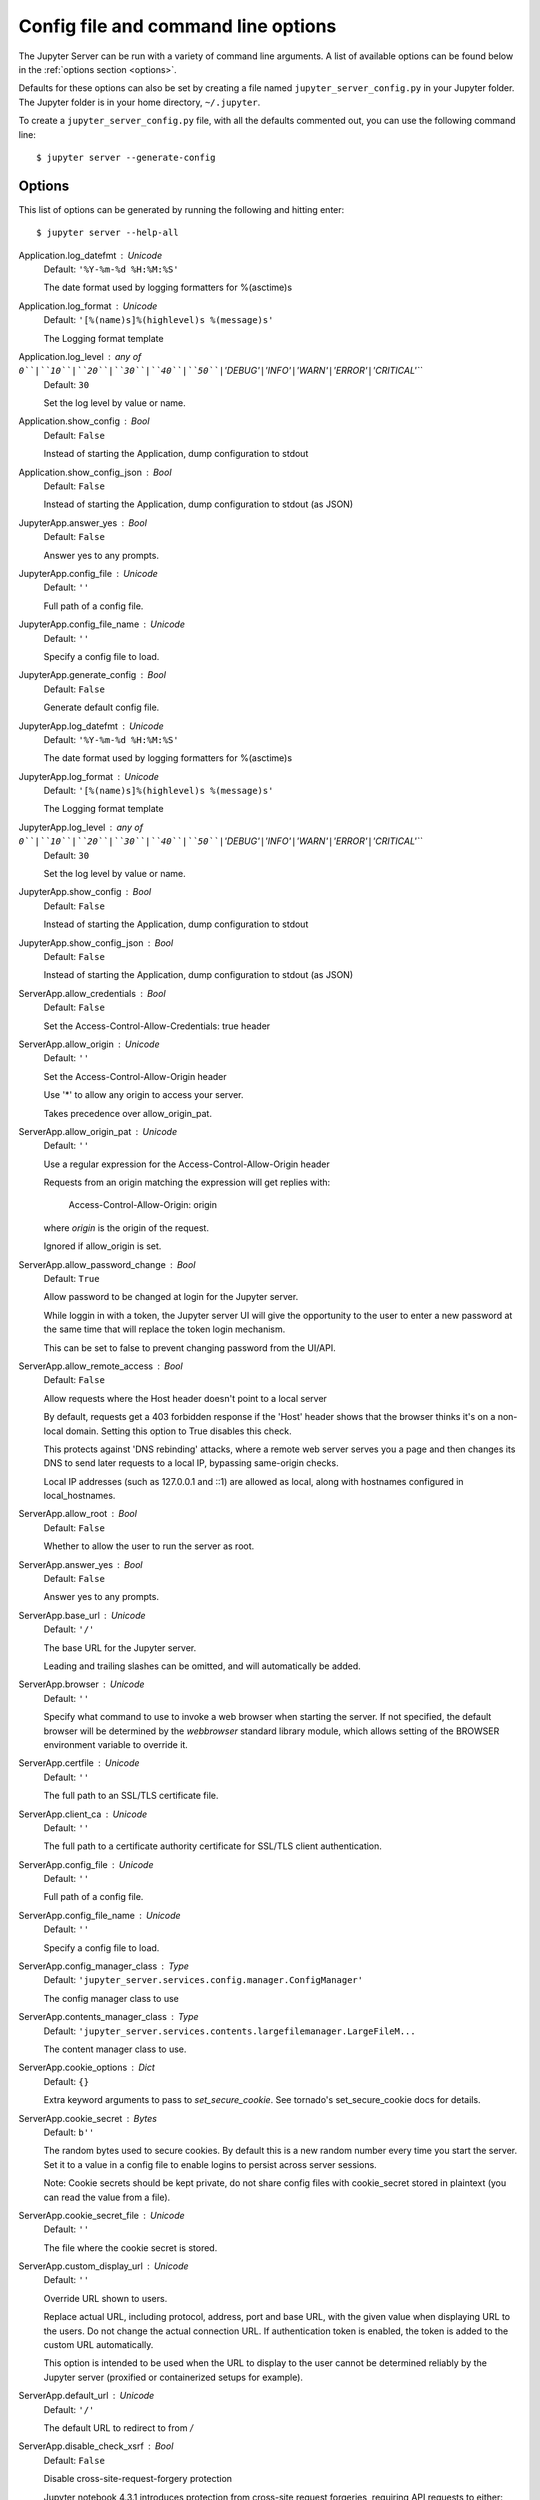 .. _other-full-config:


Config file and command line options
====================================

The Jupyter Server can be run with a variety of command line arguments.
A list of available options can be found below in the :ref:`options section
<options>`.

Defaults for these options can also be set by creating a file named
``jupyter_server_config.py`` in your Jupyter folder. The Jupyter
folder is in your home directory, ``~/.jupyter``.

To create a ``jupyter_server_config.py`` file, with all the defaults
commented out, you can use the following command line::

  $ jupyter server --generate-config


.. _options:

Options
-------

This list of options can be generated by running the following and hitting
enter::

  $ jupyter server --help-all




Application.log_datefmt : Unicode
    Default: ``'%Y-%m-%d %H:%M:%S'``

    The date format used by logging formatters for %(asctime)s

Application.log_format : Unicode
    Default: ``'[%(name)s]%(highlevel)s %(message)s'``

    The Logging format template

Application.log_level : any of ``0``|``10``|``20``|``30``|``40``|``50``|``'DEBUG'``|``'INFO'``|``'WARN'``|``'ERROR'``|``'CRITICAL'``
    Default: ``30``

    Set the log level by value or name.

Application.show_config : Bool
    Default: ``False``

    Instead of starting the Application, dump configuration to stdout

Application.show_config_json : Bool
    Default: ``False``

    Instead of starting the Application, dump configuration to stdout (as JSON)

JupyterApp.answer_yes : Bool
    Default: ``False``

    Answer yes to any prompts.

JupyterApp.config_file : Unicode
    Default: ``''``

    Full path of a config file.

JupyterApp.config_file_name : Unicode
    Default: ``''``

    Specify a config file to load.

JupyterApp.generate_config : Bool
    Default: ``False``

    Generate default config file.

JupyterApp.log_datefmt : Unicode
    Default: ``'%Y-%m-%d %H:%M:%S'``

    The date format used by logging formatters for %(asctime)s

JupyterApp.log_format : Unicode
    Default: ``'[%(name)s]%(highlevel)s %(message)s'``

    The Logging format template

JupyterApp.log_level : any of ``0``|``10``|``20``|``30``|``40``|``50``|``'DEBUG'``|``'INFO'``|``'WARN'``|``'ERROR'``|``'CRITICAL'``
    Default: ``30``

    Set the log level by value or name.

JupyterApp.show_config : Bool
    Default: ``False``

    Instead of starting the Application, dump configuration to stdout

JupyterApp.show_config_json : Bool
    Default: ``False``

    Instead of starting the Application, dump configuration to stdout (as JSON)

ServerApp.allow_credentials : Bool
    Default: ``False``

    Set the Access-Control-Allow-Credentials: true header

ServerApp.allow_origin : Unicode
    Default: ``''``

    Set the Access-Control-Allow-Origin header

    Use '*' to allow any origin to access your server.

    Takes precedence over allow_origin_pat.


ServerApp.allow_origin_pat : Unicode
    Default: ``''``

    Use a regular expression for the Access-Control-Allow-Origin header

    Requests from an origin matching the expression will get replies with:

        Access-Control-Allow-Origin: origin

    where `origin` is the origin of the request.

    Ignored if allow_origin is set.


ServerApp.allow_password_change : Bool
    Default: ``True``

    Allow password to be changed at login for the Jupyter server.

    While loggin in with a token, the Jupyter server UI will give the opportunity to
    the user to enter a new password at the same time that will replace
    the token login mechanism.

    This can be set to false to prevent changing password from the UI/API.


ServerApp.allow_remote_access : Bool
    Default: ``False``

    Allow requests where the Host header doesn't point to a local server

    By default, requests get a 403 forbidden response if the 'Host' header
    shows that the browser thinks it's on a non-local domain.
    Setting this option to True disables this check.

    This protects against 'DNS rebinding' attacks, where a remote web server
    serves you a page and then changes its DNS to send later requests to a
    local IP, bypassing same-origin checks.

    Local IP addresses (such as 127.0.0.1 and ::1) are allowed as local,
    along with hostnames configured in local_hostnames.


ServerApp.allow_root : Bool
    Default: ``False``

    Whether to allow the user to run the server as root.

ServerApp.answer_yes : Bool
    Default: ``False``

    Answer yes to any prompts.

ServerApp.base_url : Unicode
    Default: ``'/'``

    The base URL for the Jupyter server.

    Leading and trailing slashes can be omitted,
    and will automatically be added.


ServerApp.browser : Unicode
    Default: ``''``

    Specify what command to use to invoke a web
    browser when starting the server. If not specified, the
    default browser will be determined by the `webbrowser`
    standard library module, which allows setting of the
    BROWSER environment variable to override it.


ServerApp.certfile : Unicode
    Default: ``''``

    The full path to an SSL/TLS certificate file.

ServerApp.client_ca : Unicode
    Default: ``''``

    The full path to a certificate authority certificate for SSL/TLS client authentication.

ServerApp.config_file : Unicode
    Default: ``''``

    Full path of a config file.

ServerApp.config_file_name : Unicode
    Default: ``''``

    Specify a config file to load.

ServerApp.config_manager_class : Type
    Default: ``'jupyter_server.services.config.manager.ConfigManager'``

    The config manager class to use

ServerApp.contents_manager_class : Type
    Default: ``'jupyter_server.services.contents.largefilemanager.LargeFileM...``

    The content manager class to use.

ServerApp.cookie_options : Dict
    Default: ``{}``

    Extra keyword arguments to pass to `set_secure_cookie`. See tornado's set_secure_cookie docs for details.

ServerApp.cookie_secret : Bytes
    Default: ``b''``

    The random bytes used to secure cookies.
    By default this is a new random number every time you start the server.
    Set it to a value in a config file to enable logins to persist across server sessions.

    Note: Cookie secrets should be kept private, do not share config files with
    cookie_secret stored in plaintext (you can read the value from a file).


ServerApp.cookie_secret_file : Unicode
    Default: ``''``

    The file where the cookie secret is stored.

ServerApp.custom_display_url : Unicode
    Default: ``''``

    Override URL shown to users.

    Replace actual URL, including protocol, address, port and base URL,
    with the given value when displaying URL to the users. Do not change
    the actual connection URL. If authentication token is enabled, the
    token is added to the custom URL automatically.

    This option is intended to be used when the URL to display to the user
    cannot be determined reliably by the Jupyter server (proxified
    or containerized setups for example).

ServerApp.default_url : Unicode
    Default: ``'/'``

    The default URL to redirect to from `/`

ServerApp.disable_check_xsrf : Bool
    Default: ``False``

    Disable cross-site-request-forgery protection

    Jupyter notebook 4.3.1 introduces protection from cross-site request forgeries,
    requiring API requests to either:

    - originate from pages served by this server (validated with XSRF cookie and token), or
    - authenticate with a token

    Some anonymous compute resources still desire the ability to run code,
    completely without authentication.
    These services can disable all authentication and security checks,
    with the full knowledge of what that implies.


ServerApp.extra_services : List
    Default: ``[]``

    handlers that should be loaded at higher priority than the default services

ServerApp.extra_static_paths : List
    Default: ``[]``

    Extra paths to search for serving static files.

    This allows adding javascript/css to be available from the Jupyter server machine,
    or overriding individual files in the IPython

ServerApp.extra_template_paths : List
    Default: ``[]``

    Extra paths to search for serving jinja templates.

    Can be used to override templates from jupyter_server.templates.

ServerApp.file_to_run : Unicode
    Default: ``''``

    No description

ServerApp.generate_config : Bool
    Default: ``False``

    Generate default config file.

ServerApp.get_secure_cookie_kwargs : Dict
    Default: ``{}``

    Extra keyword arguments to pass to `get_secure_cookie`. See tornado's get_secure_cookie docs for details.

ServerApp.iopub_data_rate_limit : Float
    Default: ``1000000``

    (bytes/sec)
    Maximum rate at which stream output can be sent on iopub before they are
    limited.

ServerApp.iopub_msg_rate_limit : Float
    Default: ``1000``

    (msgs/sec)
    Maximum rate at which messages can be sent on iopub before they are
    limited.

ServerApp.ip : Unicode
    Default: ``'localhost'``

    The IP address the Jupyter server will listen on.

ServerApp.jinja_environment_options : Dict
    Default: ``{}``

    Supply extra arguments that will be passed to Jinja environment.

ServerApp.jinja_template_vars : Dict
    Default: ``{}``

    Extra variables to supply to jinja templates when rendering.

ServerApp.jpserver_extensions : Dict
    Default: ``{}``

    Dict of Python modules to load as notebook server extensions.Entry values can be used to enable and disable the loading ofthe extensions. The extensions will be loaded in alphabetical order.

ServerApp.kernel_manager_class : Type
    Default: ``'jupyter_server.services.kernels.kernelmanager.MappingKernelM...``

    The kernel manager class to use.

ServerApp.kernel_spec_manager_class : Type
    Default: ``'jupyter_client.kernelspec.KernelSpecManager'``


    The kernel spec manager class to use. Should be a subclass
    of `jupyter_client.kernelspec.KernelSpecManager`.

    The Api of KernelSpecManager is provisional and might change
    without warning between this version of Jupyter and the next stable one.


ServerApp.keyfile : Unicode
    Default: ``''``

    The full path to a private key file for usage with SSL/TLS.

ServerApp.local_hostnames : List
    Default: ``['localhost']``

    Hostnames to allow as local when allow_remote_access is False.

    Local IP addresses (such as 127.0.0.1 and ::1) are automatically accepted
    as local as well.


ServerApp.log_datefmt : Unicode
    Default: ``'%Y-%m-%d %H:%M:%S'``

    The date format used by logging formatters for %(asctime)s

ServerApp.log_format : Unicode
    Default: ``'[%(name)s]%(highlevel)s %(message)s'``

    The Logging format template

ServerApp.log_level : any of ``0``|``10``|``20``|``30``|``40``|``50``|``'DEBUG'``|``'INFO'``|``'WARN'``|``'ERROR'``|``'CRITICAL'``
    Default: ``30``

    Set the log level by value or name.

ServerApp.login_handler_class : Type
    Default: ``'jupyter_server.auth.login.LoginHandler'``

    The login handler class to use.

ServerApp.logout_handler_class : Type
    Default: ``'jupyter_server.auth.logout.LogoutHandler'``

    The logout handler class to use.

ServerApp.max_body_size : Int
    Default: ``536870912``


    Sets the maximum allowed size of the client request body, specified in
    the Content-Length request header field. If the size in a request
    exceeds the configured value, a malformed HTTP message is returned to
    the client.

    Note: max_body_size is applied even in streaming mode.


ServerApp.max_buffer_size : Int
    Default: ``536870912``


    Gets or sets the maximum amount of memory, in bytes, that is allocated
    for use by the buffer manager.


ServerApp.notebook_dir : Unicode
    Default: ``''``

    DEPRECATED, use root_dir.

ServerApp.open_browser : Bool
    Default: ``False``

    Whether to open in a browser after starting.
    The specific browser used is platform dependent and
    determined by the python standard library `webbrowser`
    module, unless it is overridden using the --browser
    (ServerApp.browser) configuration option.


ServerApp.password : Unicode
    Default: ``''``

    Hashed password to use for web authentication.

    To generate, type in a python/IPython shell:

      from jupyter_server.auth import passwd; passwd()

    The string should be of the form type:salt:hashed-password.


ServerApp.password_required : Bool
    Default: ``False``

    Forces users to use a password for the Jupyter server.
    This is useful in a multi user environment, for instance when
    everybody in the LAN can access each other's machine through ssh.

    In such a case, serving on localhost is not secure since
    any user can connect to the Jupyter server via ssh.



ServerApp.port : Int
    Default: ``8888``

    The port the Jupyter server will listen on.

ServerApp.port_retries : Int
    Default: ``50``

    The number of additional ports to try if the specified port is not available.

ServerApp.pylab : Unicode
    Default: ``'disabled'``


    DISABLED: use %pylab or %matplotlib in the notebook to enable matplotlib.


ServerApp.quit_button : Bool
    Default: ``True``

    If True, display controls to shut down the Jupyter server, such as menu items or buttons.

ServerApp.rate_limit_window : Float
    Default: ``3``

    (sec) Time window used to
    check the message and data rate limits.

ServerApp.reraise_server_extension_failures : Bool
    Default: ``False``

    Reraise exceptions encountered loading server extensions?

ServerApp.root_dir : Unicode
    Default: ``''``

    The directory to use for notebooks and kernels.

ServerApp.session_manager_class : Type
    Default: ``'jupyter_server.services.sessions.sessionmanager.SessionManager'``

    The session manager class to use.

ServerApp.show_config : Bool
    Default: ``False``

    Instead of starting the Application, dump configuration to stdout

ServerApp.show_config_json : Bool
    Default: ``False``

    Instead of starting the Application, dump configuration to stdout (as JSON)

ServerApp.shutdown_no_activity_timeout : Int
    Default: ``0``

    Shut down the server after N seconds with no kernels or terminals running and no activity. This can be used together with culling idle kernels (MappingKernelManager.cull_idle_timeout) to shutdown the Jupyter server when it's not in use. This is not precisely timed: it may shut down up to a minute later. 0 (the default) disables this automatic shutdown.

ServerApp.ssl_options : Dict
    Default: ``{}``

    Supply SSL options for the tornado HTTPServer.
    See the tornado docs for details.

ServerApp.terminado_settings : Dict
    Default: ``{}``

    Supply overrides for terminado. Currently only supports "shell_command".

ServerApp.terminals_enabled : Bool
    Default: ``True``

    Set to False to disable terminals.

    This does *not* make the server more secure by itself.
    Anything the user can in a terminal, they can also do in a notebook.

    Terminals may also be automatically disabled if the terminado package
    is not available.


ServerApp.token : Unicode
    Default: ``'<generated>'``

    Token used for authenticating first-time connections to the server.

    When no password is enabled,
    the default is to generate a new, random token.

    Setting to an empty string disables authentication altogether, which is NOT RECOMMENDED.


ServerApp.tornado_settings : Dict
    Default: ``{}``

    Supply overrides for the tornado.web.Application that the Jupyter server uses.

ServerApp.trust_xheaders : Bool
    Default: ``False``

    Whether to trust or not X-Scheme/X-Forwarded-Proto and X-Real-Ip/X-Forwarded-For headerssent by the upstream reverse proxy. Necessary if the proxy handles SSL

ServerApp.webbrowser_open_new : Int
    Default: ``2``

    Specify where to open the server on startup. This is the
    `new` argument passed to the standard library method `webbrowser.open`.
    The behaviour is not guaranteed, but depends on browser support. Valid
    values are:

     - 2 opens a new tab,
     - 1 opens a new window,
     - 0 opens in an existing window.

    See the `webbrowser.open` documentation for details.


ServerApp.websocket_compression_options : Any
    Default: ``None``


    Set the tornado compression options for websocket connections.

    This value will be returned from :meth:`WebSocketHandler.get_compression_options`.
    None (default) will disable compression.
    A dict (even an empty one) will enable compression.

    See the tornado docs for WebSocketHandler.get_compression_options for details.


ServerApp.websocket_url : Unicode
    Default: ``''``

    The base URL for websockets,
    if it differs from the HTTP server (hint: it almost certainly doesn't).

    Should be in the form of an HTTP origin: ws[s]://hostname[:port]


ConnectionFileMixin.connection_file : Unicode
    Default: ``''``

    JSON file in which to store connection info [default: kernel-<pid>.json]

    This file will contain the IP, ports, and authentication key needed to connect
    clients to this kernel. By default, this file will be created in the security dir
    of the current profile, but can be specified by absolute path.


ConnectionFileMixin.control_port : Int
    Default: ``0``

    set the control (ROUTER) port [default: random]

ConnectionFileMixin.hb_port : Int
    Default: ``0``

    set the heartbeat port [default: random]

ConnectionFileMixin.iopub_port : Int
    Default: ``0``

    set the iopub (PUB) port [default: random]

ConnectionFileMixin.ip : Unicode
    Default: ``''``

    Set the kernel's IP address [default localhost].
    If the IP address is something other than localhost, then
    Consoles on other machines will be able to connect
    to the Kernel, so be careful!

ConnectionFileMixin.shell_port : Int
    Default: ``0``

    set the shell (ROUTER) port [default: random]

ConnectionFileMixin.stdin_port : Int
    Default: ``0``

    set the stdin (ROUTER) port [default: random]

ConnectionFileMixin.transport : any of ``'tcp'``|``'ipc'`` (case-insensitive)
    Default: ``'tcp'``

    No description

KernelManager.autorestart : Bool
    Default: ``True``

    Should we autorestart the kernel if it dies.

KernelManager.connection_file : Unicode
    Default: ``''``

    JSON file in which to store connection info [default: kernel-<pid>.json]

    This file will contain the IP, ports, and authentication key needed to connect
    clients to this kernel. By default, this file will be created in the security dir
    of the current profile, but can be specified by absolute path.


KernelManager.control_port : Int
    Default: ``0``

    set the control (ROUTER) port [default: random]

KernelManager.hb_port : Int
    Default: ``0``

    set the heartbeat port [default: random]

KernelManager.iopub_port : Int
    Default: ``0``

    set the iopub (PUB) port [default: random]

KernelManager.ip : Unicode
    Default: ``''``

    Set the kernel's IP address [default localhost].
    If the IP address is something other than localhost, then
    Consoles on other machines will be able to connect
    to the Kernel, so be careful!

KernelManager.kernel_cmd : List
    Default: ``[]``

    DEPRECATED: Use kernel_name instead.

    The Popen Command to launch the kernel.
    Override this if you have a custom kernel.
    If kernel_cmd is specified in a configuration file,
    Jupyter does not pass any arguments to the kernel,
    because it cannot make any assumptions about the
    arguments that the kernel understands. In particular,
    this means that the kernel does not receive the
    option --debug if it given on the Jupyter command line.


KernelManager.shell_port : Int
    Default: ``0``

    set the shell (ROUTER) port [default: random]

KernelManager.shutdown_wait_time : Float
    Default: ``5.0``

    Time to wait for a kernel to terminate before killing it, in seconds.

KernelManager.stdin_port : Int
    Default: ``0``

    set the stdin (ROUTER) port [default: random]

KernelManager.transport : any of ``'tcp'``|``'ipc'`` (case-insensitive)
    Default: ``'tcp'``

    No description

Session.buffer_threshold : Int
    Default: ``1024``

    Threshold (in bytes) beyond which an object's buffer should be extracted to avoid pickling.

Session.check_pid : Bool
    Default: ``True``

    Whether to check PID to protect against calls after fork.

    This check can be disabled if fork-safety is handled elsewhere.


Session.copy_threshold : Int
    Default: ``65536``

    Threshold (in bytes) beyond which a buffer should be sent without copying.

Session.debug : Bool
    Default: ``False``

    Debug output in the Session

Session.digest_history_size : Int
    Default: ``65536``

    The maximum number of digests to remember.

    The digest history will be culled when it exceeds this value.


Session.item_threshold : Int
    Default: ``64``

    The maximum number of items for a container to be introspected for custom serialization.
    Containers larger than this are pickled outright.


Session.key : CBytes
    Default: ``b''``

    execution key, for signing messages.

Session.keyfile : Unicode
    Default: ``''``

    path to file containing execution key.

Session.metadata : Dict
    Default: ``{}``

    Metadata dictionary, which serves as the default top-level metadata dict for each message.

Session.packer : DottedObjectName
    Default: ``'json'``

    The name of the packer for serializing messages.
    Should be one of 'json', 'pickle', or an import name
    for a custom callable serializer.

Session.session : CUnicode
    Default: ``''``

    The UUID identifying this session.

Session.signature_scheme : Unicode
    Default: ``'hmac-sha256'``

    The digest scheme used to construct the message signatures.
    Must have the form 'hmac-HASH'.

Session.unpacker : DottedObjectName
    Default: ``'json'``

    The name of the unpacker for unserializing messages.
    Only used with custom functions for `packer`.

Session.username : Unicode
    Default: ``'username'``

    Username for the Session. Default is your system username.

MultiKernelManager.default_kernel_name : Unicode
    Default: ``'python3'``

    The name of the default kernel to start

MultiKernelManager.kernel_manager_class : DottedObjectName
    Default: ``'jupyter_client.ioloop.IOLoopKernelManager'``

    The kernel manager class.  This is configurable to allow
    subclassing of the KernelManager for customized behavior.


MultiKernelManager.shared_context : Bool
    Default: ``True``

    Share a single zmq.Context to talk to all my kernels

MappingKernelManager.allow_tracebacks : Bool
    Default: ``True``

    Whether to send tracebacks to clients on exceptions.

MappingKernelManager.allowed_message_types : List
    Default: ``[]``

    White list of allowed kernel message types.
    When the list is empty, all message types are allowed.


MappingKernelManager.buffer_offline_messages : Bool
    Default: ``True``

    Whether messages from kernels whose frontends have disconnected should be buffered in-memory.

    When True (default), messages are buffered and replayed on reconnect,
    avoiding lost messages due to interrupted connectivity.

    Disable if long-running kernels will produce too much output while
    no frontends are connected.


MappingKernelManager.cull_busy : Bool
    Default: ``False``

    Whether to consider culling kernels which are busy.
    Only effective if cull_idle_timeout > 0.

MappingKernelManager.cull_connected : Bool
    Default: ``False``

    Whether to consider culling kernels which have one or more connections.
    Only effective if cull_idle_timeout > 0.

MappingKernelManager.cull_idle_timeout : Int
    Default: ``0``

    Timeout (in seconds) after which a kernel is considered idle and ready to be culled.
    Values of 0 or lower disable culling. Very short timeouts may result in kernels being culled
    for users with poor network connections.

MappingKernelManager.cull_interval : Int
    Default: ``300``

    The interval (in seconds) on which to check for idle kernels exceeding the cull timeout value.

MappingKernelManager.default_kernel_name : Unicode
    Default: ``'python3'``

    The name of the default kernel to start

MappingKernelManager.kernel_info_timeout : Float
    Default: ``60``

    Timeout for giving up on a kernel (in seconds).

    On starting and restarting kernels, we check whether the
    kernel is running and responsive by sending kernel_info_requests.
    This sets the timeout in seconds for how long the kernel can take
    before being presumed dead.
    This affects the MappingKernelManager (which handles kernel restarts)
    and the ZMQChannelsHandler (which handles the startup).


MappingKernelManager.kernel_manager_class : DottedObjectName
    Default: ``'jupyter_client.ioloop.IOLoopKernelManager'``

    The kernel manager class.  This is configurable to allow
    subclassing of the KernelManager for customized behavior.


MappingKernelManager.root_dir : Unicode
    Default: ``''``

    No description

MappingKernelManager.shared_context : Bool
    Default: ``True``

    Share a single zmq.Context to talk to all my kernels

MappingKernelManager.traceback_replacement_message : Unicode
    Default: ``'An exception occurred at runtime, which is not shown due to ...``

    Message to print when allow_tracebacks is False, and an exception occurs

KernelSpecManager.ensure_native_kernel : Bool
    Default: ``True``

    If there is no Python kernelspec registered and the IPython
    kernel is available, ensure it is added to the spec list.


KernelSpecManager.kernel_spec_class : Type
    Default: ``'jupyter_client.kernelspec.KernelSpec'``

    The kernel spec class.  This is configurable to allow
    subclassing of the KernelSpecManager for customized behavior.


KernelSpecManager.whitelist : Set
    Default: ``set()``

    Whitelist of allowed kernel names.

    By default, all installed kernels are allowed.


ContentsManager.allow_hidden : Bool
    Default: ``False``

    Allow access to hidden files

ContentsManager.checkpoints : Instance
    Default: ``None``

    No description

ContentsManager.checkpoints_class : Type
    Default: ``'jupyter_server.services.contents.checkpoints.Checkpoints'``

    No description

ContentsManager.checkpoints_kwargs : Dict
    Default: ``{}``

    No description

ContentsManager.files_handler_class : Type
    Default: ``'jupyter_server.files.handlers.FilesHandler'``

    handler class to use when serving raw file requests.

    Default is a fallback that talks to the ContentsManager API,
    which may be inefficient, especially for large files.

    Local files-based ContentsManagers can use a StaticFileHandler subclass,
    which will be much more efficient.

    Access to these files should be Authenticated.


ContentsManager.files_handler_params : Dict
    Default: ``{}``

    Extra parameters to pass to files_handler_class.

    For example, StaticFileHandlers generally expect a `path` argument
    specifying the root directory from which to serve files.


ContentsManager.hide_globs : List
    Default: ``['__pycache__', '*.pyc', '*.pyo', '.DS_Store', '*.so', '*.dyl...``


    Glob patterns to hide in file and directory listings.


ContentsManager.pre_save_hook : Any
    Default: ``None``

    Python callable or importstring thereof

    To be called on a contents model prior to save.

    This can be used to process the structure,
    such as removing notebook outputs or other side effects that
    should not be saved.

    It will be called as (all arguments passed by keyword)::

        hook(path=path, model=model, contents_manager=self)

    - model: the model to be saved. Includes file contents.
      Modifying this dict will affect the file that is stored.
    - path: the API path of the save destination
    - contents_manager: this ContentsManager instance


ContentsManager.root_dir : Unicode
    Default: ``'/'``

    No description

ContentsManager.untitled_directory : Unicode
    Default: ``'Untitled Folder'``

    The base name used when creating untitled directories.

ContentsManager.untitled_file : Unicode
    Default: ``'untitled'``

    The base name used when creating untitled files.

ContentsManager.untitled_notebook : Unicode
    Default: ``'Untitled'``

    The base name used when creating untitled notebooks.

FileManagerMixin.use_atomic_writing : Bool
    Default: ``True``

    By default notebooks are saved on disk on a temporary file and then if succefully written, it replaces the old ones.
    This procedure, namely 'atomic_writing', causes some bugs on file system whitout operation order enforcement (like some networked fs).
    If set to False, the new notebook is written directly on the old one which could fail (eg: full filesystem or quota )

FileContentsManager.allow_hidden : Bool
    Default: ``False``

    Allow access to hidden files

FileContentsManager.checkpoints : Instance
    Default: ``None``

    No description

FileContentsManager.checkpoints_class : Type
    Default: ``'jupyter_server.services.contents.checkpoints.Checkpoints'``

    No description

FileContentsManager.checkpoints_kwargs : Dict
    Default: ``{}``

    No description

FileContentsManager.delete_to_trash : Bool
    Default: ``True``

    If True (default), deleting files will send them to the
    platform's trash/recycle bin, where they can be recovered. If False,
    deleting files really deletes them.

FileContentsManager.files_handler_class : Type
    Default: ``'jupyter_server.files.handlers.FilesHandler'``

    handler class to use when serving raw file requests.

    Default is a fallback that talks to the ContentsManager API,
    which may be inefficient, especially for large files.

    Local files-based ContentsManagers can use a StaticFileHandler subclass,
    which will be much more efficient.

    Access to these files should be Authenticated.


FileContentsManager.files_handler_params : Dict
    Default: ``{}``

    Extra parameters to pass to files_handler_class.

    For example, StaticFileHandlers generally expect a `path` argument
    specifying the root directory from which to serve files.


FileContentsManager.hide_globs : List
    Default: ``['__pycache__', '*.pyc', '*.pyo', '.DS_Store', '*.so', '*.dyl...``


    Glob patterns to hide in file and directory listings.


FileContentsManager.post_save_hook : Any
    Default: ``None``

    Python callable or importstring thereof

    to be called on the path of a file just saved.

    This can be used to process the file on disk,
    such as converting the notebook to a script or HTML via nbconvert.

    It will be called as (all arguments passed by keyword)::

        hook(os_path=os_path, model=model, contents_manager=instance)

    - path: the filesystem path to the file just written
    - model: the model representing the file
    - contents_manager: this ContentsManager instance


FileContentsManager.pre_save_hook : Any
    Default: ``None``

    Python callable or importstring thereof

    To be called on a contents model prior to save.

    This can be used to process the structure,
    such as removing notebook outputs or other side effects that
    should not be saved.

    It will be called as (all arguments passed by keyword)::

        hook(path=path, model=model, contents_manager=self)

    - model: the model to be saved. Includes file contents.
      Modifying this dict will affect the file that is stored.
    - path: the API path of the save destination
    - contents_manager: this ContentsManager instance


FileContentsManager.root_dir : Unicode
    Default: ``''``

    No description

FileContentsManager.untitled_directory : Unicode
    Default: ``'Untitled Folder'``

    The base name used when creating untitled directories.

FileContentsManager.untitled_file : Unicode
    Default: ``'untitled'``

    The base name used when creating untitled files.

FileContentsManager.untitled_notebook : Unicode
    Default: ``'Untitled'``

    The base name used when creating untitled notebooks.

FileContentsManager.use_atomic_writing : Bool
    Default: ``True``

    By default notebooks are saved on disk on a temporary file and then if succefully written, it replaces the old ones.
    This procedure, namely 'atomic_writing', causes some bugs on file system whitout operation order enforcement (like some networked fs).
    If set to False, the new notebook is written directly on the old one which could fail (eg: full filesystem or quota )

NotebookNotary.algorithm : any of ``'blake2s'``|``'sha512'``|``'md5'``|``'sha3_512'``|``'sha3_224'``|``'blake2b'``|``'sha384'``|``'sha1'``|``'sha3_256'``|``'sha256'``|``'sha224'``|``'sha3_384'``
    Default: ``'sha256'``

    The hashing algorithm used to sign notebooks.

NotebookNotary.db_file : Unicode
    Default: ``''``

    The sqlite file in which to store notebook signatures.
    By default, this will be in your Jupyter data directory.
    You can set it to ':memory:' to disable sqlite writing to the filesystem.


NotebookNotary.secret : Bytes
    Default: ``b''``

    The secret key with which notebooks are signed.

NotebookNotary.secret_file : Unicode
    Default: ``''``

    The file where the secret key is stored.

NotebookNotary.store_factory : Callable
    Default: ``traitlets.Undefined``

    A callable returning the storage backend for notebook signatures.
    The default uses an SQLite database.

GatewayMappingKernelManager.allow_tracebacks : Bool
    Default: ``True``

    Whether to send tracebacks to clients on exceptions.

GatewayMappingKernelManager.allowed_message_types : List
    Default: ``[]``

    White list of allowed kernel message types.
    When the list is empty, all message types are allowed.


GatewayMappingKernelManager.buffer_offline_messages : Bool
    Default: ``True``

    Whether messages from kernels whose frontends have disconnected should be buffered in-memory.

    When True (default), messages are buffered and replayed on reconnect,
    avoiding lost messages due to interrupted connectivity.

    Disable if long-running kernels will produce too much output while
    no frontends are connected.


GatewayMappingKernelManager.cull_busy : Bool
    Default: ``False``

    Whether to consider culling kernels which are busy.
    Only effective if cull_idle_timeout > 0.

GatewayMappingKernelManager.cull_connected : Bool
    Default: ``False``

    Whether to consider culling kernels which have one or more connections.
    Only effective if cull_idle_timeout > 0.

GatewayMappingKernelManager.cull_idle_timeout : Int
    Default: ``0``

    Timeout (in seconds) after which a kernel is considered idle and ready to be culled.
    Values of 0 or lower disable culling. Very short timeouts may result in kernels being culled
    for users with poor network connections.

GatewayMappingKernelManager.cull_interval : Int
    Default: ``300``

    The interval (in seconds) on which to check for idle kernels exceeding the cull timeout value.

GatewayMappingKernelManager.default_kernel_name : Unicode
    Default: ``'python3'``

    The name of the default kernel to start

GatewayMappingKernelManager.kernel_info_timeout : Float
    Default: ``60``

    Timeout for giving up on a kernel (in seconds).

    On starting and restarting kernels, we check whether the
    kernel is running and responsive by sending kernel_info_requests.
    This sets the timeout in seconds for how long the kernel can take
    before being presumed dead.
    This affects the MappingKernelManager (which handles kernel restarts)
    and the ZMQChannelsHandler (which handles the startup).


GatewayMappingKernelManager.kernel_manager_class : DottedObjectName
    Default: ``'jupyter_client.ioloop.IOLoopKernelManager'``

    The kernel manager class.  This is configurable to allow
    subclassing of the KernelManager for customized behavior.


GatewayMappingKernelManager.root_dir : Unicode
    Default: ``''``

    No description

GatewayMappingKernelManager.shared_context : Bool
    Default: ``True``

    Share a single zmq.Context to talk to all my kernels

GatewayMappingKernelManager.traceback_replacement_message : Unicode
    Default: ``'An exception occurred at runtime, which is not shown due to ...``

    Message to print when allow_tracebacks is False, and an exception occurs

GatewayKernelSpecManager.ensure_native_kernel : Bool
    Default: ``True``

    If there is no Python kernelspec registered and the IPython
    kernel is available, ensure it is added to the spec list.


GatewayKernelSpecManager.kernel_spec_class : Type
    Default: ``'jupyter_client.kernelspec.KernelSpec'``

    The kernel spec class.  This is configurable to allow
    subclassing of the KernelSpecManager for customized behavior.


GatewayKernelSpecManager.whitelist : Set
    Default: ``set()``

    Whitelist of allowed kernel names.

    By default, all installed kernels are allowed.




GatewayClient.auth_token : Unicode
    Default: ``None``

    The authorization token used in the HTTP headers.  (JUPYTER_GATEWAY_AUTH_TOKEN env var)


GatewayClient.ca_certs : Unicode
    Default: ``None``

    The filename of CA certificates or None to use defaults.  (JUPYTER_GATEWAY_CA_CERTS env var)


GatewayClient.client_cert : Unicode
    Default: ``None``

    The filename for client SSL certificate, if any.  (JUPYTER_GATEWAY_CLIENT_CERT env var)


GatewayClient.client_key : Unicode
    Default: ``None``

    The filename for client SSL key, if any.  (JUPYTER_GATEWAY_CLIENT_KEY env var)


GatewayClient.connect_timeout : Float
    Default: ``60.0``

    The time allowed for HTTP connection establishment with the Gateway server.
    (JUPYTER_GATEWAY_CONNECT_TIMEOUT env var)

GatewayClient.env_whitelist : Unicode
    Default: ``''``

    A comma-separated list of environment variable names that will be included, along with
    their values, in the kernel startup request.  The corresponding `env_whitelist` configuration
    value must also be set on the Gateway server - since that configuration value indicates which
    environmental values to make available to the kernel. (JUPYTER_GATEWAY_ENV_WHITELIST env var)

GatewayClient.headers : Unicode
    Default: ``'{}'``

    Additional HTTP headers to pass on the request.  This value will be converted to a dict.
    (JUPYTER_GATEWAY_HEADERS env var)


GatewayClient.http_pwd : Unicode
    Default: ``None``

    The password for HTTP authentication.  (JUPYTER_GATEWAY_HTTP_PWD env var)


GatewayClient.http_user : Unicode
    Default: ``None``

    The username for HTTP authentication. (JUPYTER_GATEWAY_HTTP_USER env var)


GatewayClient.kernels_endpoint : Unicode
    Default: ``'/api/kernels'``

    The gateway API endpoint for accessing kernel resources (JUPYTER_GATEWAY_KERNELS_ENDPOINT env var)

GatewayClient.kernelspecs_endpoint : Unicode
    Default: ``'/api/kernelspecs'``

    The gateway API endpoint for accessing kernelspecs (JUPYTER_GATEWAY_KERNELSPECS_ENDPOINT env var)

GatewayClient.kernelspecs_resource_endpoint : Unicode
    Default: ``'/kernelspecs'``

    The gateway endpoint for accessing kernelspecs resources
    (JUPYTER_GATEWAY_KERNELSPECS_RESOURCE_ENDPOINT env var)

GatewayClient.request_timeout : Float
    Default: ``60.0``

    The time allowed for HTTP request completion. (JUPYTER_GATEWAY_REQUEST_TIMEOUT env var)

GatewayClient.url : Unicode
    Default: ``None``

    The url of the Kernel or Enterprise Gateway server where
    kernel specifications are defined and kernel management takes place.
    If defined, this Notebook server acts as a proxy for all kernel
    management and kernel specification retrieval.  (JUPYTER_GATEWAY_URL env var)


GatewayClient.validate_cert : Bool
    Default: ``True``

    For HTTPS requests, determines if server's certificate should be validated or not.
    (JUPYTER_GATEWAY_VALIDATE_CERT env var)

GatewayClient.ws_url : Unicode
    Default: ``None``

    The websocket url of the Kernel or Enterprise Gateway server.  If not provided, this value
    will correspond to the value of the Gateway url with 'ws' in place of 'http'.  (JUPYTER_GATEWAY_WS_URL env var)

